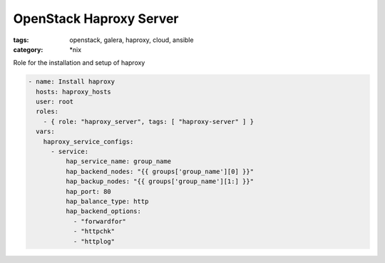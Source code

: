 OpenStack Haproxy Server
########################
:tags: openstack, galera, haproxy, cloud, ansible
:category: \*nix

Role for the installation and setup of haproxy

.. code-block:: yaml

    - name: Install haproxy
      hosts: haproxy_hosts
      user: root
      roles:
        - { role: "haproxy_server", tags: [ "haproxy-server" ] }
      vars:
        haproxy_service_configs:
          - service:
              hap_service_name: group_name
              hap_backend_nodes: "{{ groups['group_name'][0] }}"
              hap_backup_nodes: "{{ groups['group_name'][1:] }}"
              hap_port: 80
              hap_balance_type: http
              hap_backend_options:
                - "forwardfor"
                - "httpchk"
                - "httplog"
